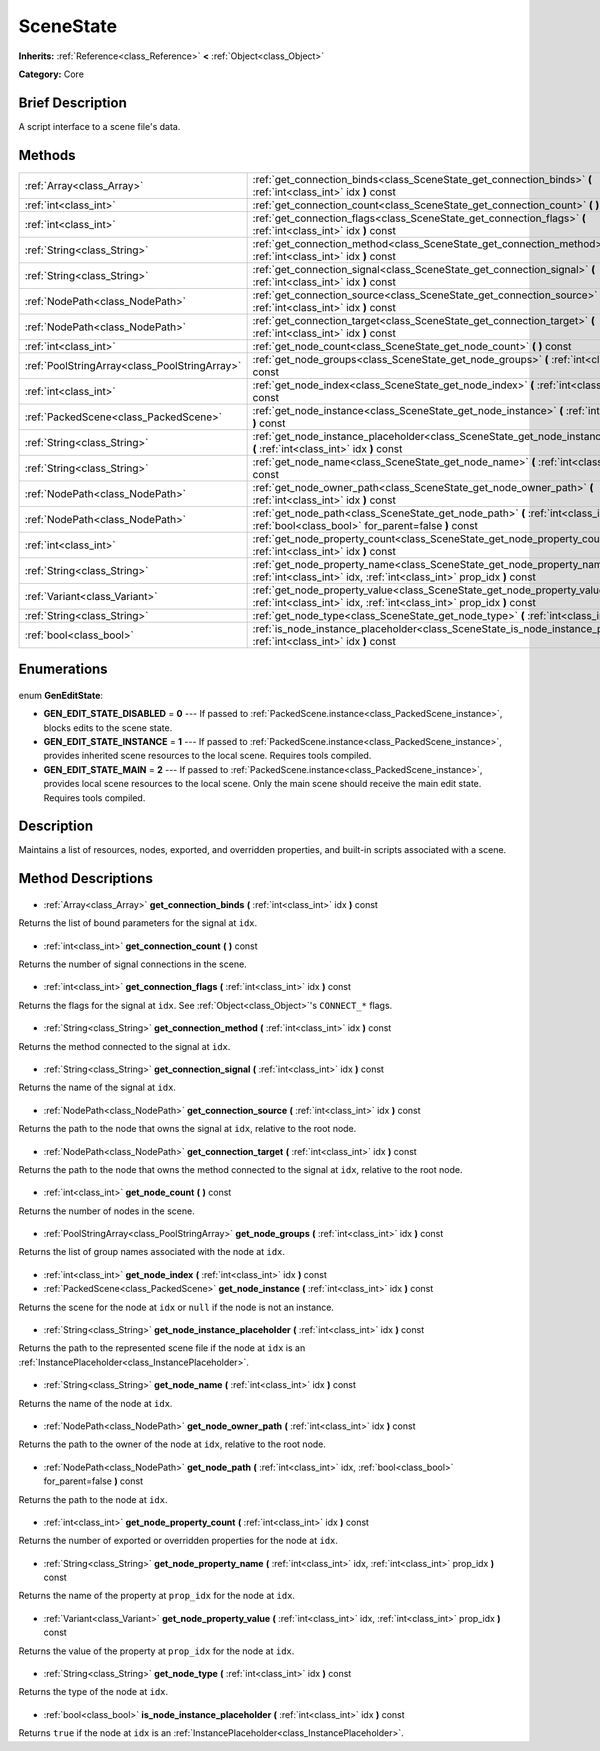 .. Generated automatically by doc/tools/makerst.py in Godot's source tree.
.. DO NOT EDIT THIS FILE, but the SceneState.xml source instead.
.. The source is found in doc/classes or modules/<name>/doc_classes.

.. _class_SceneState:

SceneState
==========

**Inherits:** :ref:`Reference<class_Reference>` **<** :ref:`Object<class_Object>`

**Category:** Core

Brief Description
-----------------

A script interface to a scene file's data.

Methods
-------

+------------------------------------------------+------------------------------------------------------------------------------------------------------------------------------------------------------+
| :ref:`Array<class_Array>`                      | :ref:`get_connection_binds<class_SceneState_get_connection_binds>` **(** :ref:`int<class_int>` idx **)** const                                       |
+------------------------------------------------+------------------------------------------------------------------------------------------------------------------------------------------------------+
| :ref:`int<class_int>`                          | :ref:`get_connection_count<class_SceneState_get_connection_count>` **(** **)** const                                                                 |
+------------------------------------------------+------------------------------------------------------------------------------------------------------------------------------------------------------+
| :ref:`int<class_int>`                          | :ref:`get_connection_flags<class_SceneState_get_connection_flags>` **(** :ref:`int<class_int>` idx **)** const                                       |
+------------------------------------------------+------------------------------------------------------------------------------------------------------------------------------------------------------+
| :ref:`String<class_String>`                    | :ref:`get_connection_method<class_SceneState_get_connection_method>` **(** :ref:`int<class_int>` idx **)** const                                     |
+------------------------------------------------+------------------------------------------------------------------------------------------------------------------------------------------------------+
| :ref:`String<class_String>`                    | :ref:`get_connection_signal<class_SceneState_get_connection_signal>` **(** :ref:`int<class_int>` idx **)** const                                     |
+------------------------------------------------+------------------------------------------------------------------------------------------------------------------------------------------------------+
| :ref:`NodePath<class_NodePath>`                | :ref:`get_connection_source<class_SceneState_get_connection_source>` **(** :ref:`int<class_int>` idx **)** const                                     |
+------------------------------------------------+------------------------------------------------------------------------------------------------------------------------------------------------------+
| :ref:`NodePath<class_NodePath>`                | :ref:`get_connection_target<class_SceneState_get_connection_target>` **(** :ref:`int<class_int>` idx **)** const                                     |
+------------------------------------------------+------------------------------------------------------------------------------------------------------------------------------------------------------+
| :ref:`int<class_int>`                          | :ref:`get_node_count<class_SceneState_get_node_count>` **(** **)** const                                                                             |
+------------------------------------------------+------------------------------------------------------------------------------------------------------------------------------------------------------+
| :ref:`PoolStringArray<class_PoolStringArray>`  | :ref:`get_node_groups<class_SceneState_get_node_groups>` **(** :ref:`int<class_int>` idx **)** const                                                 |
+------------------------------------------------+------------------------------------------------------------------------------------------------------------------------------------------------------+
| :ref:`int<class_int>`                          | :ref:`get_node_index<class_SceneState_get_node_index>` **(** :ref:`int<class_int>` idx **)** const                                                   |
+------------------------------------------------+------------------------------------------------------------------------------------------------------------------------------------------------------+
| :ref:`PackedScene<class_PackedScene>`          | :ref:`get_node_instance<class_SceneState_get_node_instance>` **(** :ref:`int<class_int>` idx **)** const                                             |
+------------------------------------------------+------------------------------------------------------------------------------------------------------------------------------------------------------+
| :ref:`String<class_String>`                    | :ref:`get_node_instance_placeholder<class_SceneState_get_node_instance_placeholder>` **(** :ref:`int<class_int>` idx **)** const                     |
+------------------------------------------------+------------------------------------------------------------------------------------------------------------------------------------------------------+
| :ref:`String<class_String>`                    | :ref:`get_node_name<class_SceneState_get_node_name>` **(** :ref:`int<class_int>` idx **)** const                                                     |
+------------------------------------------------+------------------------------------------------------------------------------------------------------------------------------------------------------+
| :ref:`NodePath<class_NodePath>`                | :ref:`get_node_owner_path<class_SceneState_get_node_owner_path>` **(** :ref:`int<class_int>` idx **)** const                                         |
+------------------------------------------------+------------------------------------------------------------------------------------------------------------------------------------------------------+
| :ref:`NodePath<class_NodePath>`                | :ref:`get_node_path<class_SceneState_get_node_path>` **(** :ref:`int<class_int>` idx, :ref:`bool<class_bool>` for_parent=false **)** const           |
+------------------------------------------------+------------------------------------------------------------------------------------------------------------------------------------------------------+
| :ref:`int<class_int>`                          | :ref:`get_node_property_count<class_SceneState_get_node_property_count>` **(** :ref:`int<class_int>` idx **)** const                                 |
+------------------------------------------------+------------------------------------------------------------------------------------------------------------------------------------------------------+
| :ref:`String<class_String>`                    | :ref:`get_node_property_name<class_SceneState_get_node_property_name>` **(** :ref:`int<class_int>` idx, :ref:`int<class_int>` prop_idx **)** const   |
+------------------------------------------------+------------------------------------------------------------------------------------------------------------------------------------------------------+
| :ref:`Variant<class_Variant>`                  | :ref:`get_node_property_value<class_SceneState_get_node_property_value>` **(** :ref:`int<class_int>` idx, :ref:`int<class_int>` prop_idx **)** const |
+------------------------------------------------+------------------------------------------------------------------------------------------------------------------------------------------------------+
| :ref:`String<class_String>`                    | :ref:`get_node_type<class_SceneState_get_node_type>` **(** :ref:`int<class_int>` idx **)** const                                                     |
+------------------------------------------------+------------------------------------------------------------------------------------------------------------------------------------------------------+
| :ref:`bool<class_bool>`                        | :ref:`is_node_instance_placeholder<class_SceneState_is_node_instance_placeholder>` **(** :ref:`int<class_int>` idx **)** const                       |
+------------------------------------------------+------------------------------------------------------------------------------------------------------------------------------------------------------+

Enumerations
------------

  .. _enum_SceneState_GenEditState:

enum **GenEditState**:

- **GEN_EDIT_STATE_DISABLED** = **0** --- If passed to :ref:`PackedScene.instance<class_PackedScene_instance>`, blocks edits to the scene state.
- **GEN_EDIT_STATE_INSTANCE** = **1** --- If passed to :ref:`PackedScene.instance<class_PackedScene_instance>`, provides inherited scene resources to the local scene. Requires tools compiled.
- **GEN_EDIT_STATE_MAIN** = **2** --- If passed to :ref:`PackedScene.instance<class_PackedScene_instance>`, provides local scene resources to the local scene. Only the main scene should receive the main edit state. Requires tools compiled.

Description
-----------

Maintains a list of resources, nodes, exported, and overridden properties, and built-in scripts associated with a scene.

Method Descriptions
-------------------

  .. _class_SceneState_get_connection_binds:

- :ref:`Array<class_Array>` **get_connection_binds** **(** :ref:`int<class_int>` idx **)** const

Returns the list of bound parameters for the signal at ``idx``.

  .. _class_SceneState_get_connection_count:

- :ref:`int<class_int>` **get_connection_count** **(** **)** const

Returns the number of signal connections in the scene.

  .. _class_SceneState_get_connection_flags:

- :ref:`int<class_int>` **get_connection_flags** **(** :ref:`int<class_int>` idx **)** const

Returns the flags for the signal at ``idx``. See :ref:`Object<class_Object>`'s ``CONNECT_*`` flags.

  .. _class_SceneState_get_connection_method:

- :ref:`String<class_String>` **get_connection_method** **(** :ref:`int<class_int>` idx **)** const

Returns the method connected to the signal at ``idx``.

  .. _class_SceneState_get_connection_signal:

- :ref:`String<class_String>` **get_connection_signal** **(** :ref:`int<class_int>` idx **)** const

Returns the name of the signal at ``idx``.

  .. _class_SceneState_get_connection_source:

- :ref:`NodePath<class_NodePath>` **get_connection_source** **(** :ref:`int<class_int>` idx **)** const

Returns the path to the node that owns the signal at ``idx``, relative to the root node.

  .. _class_SceneState_get_connection_target:

- :ref:`NodePath<class_NodePath>` **get_connection_target** **(** :ref:`int<class_int>` idx **)** const

Returns the path to the node that owns the method connected to the signal at ``idx``, relative to the root node.

  .. _class_SceneState_get_node_count:

- :ref:`int<class_int>` **get_node_count** **(** **)** const

Returns the number of nodes in the scene.

  .. _class_SceneState_get_node_groups:

- :ref:`PoolStringArray<class_PoolStringArray>` **get_node_groups** **(** :ref:`int<class_int>` idx **)** const

Returns the list of group names associated with the node at ``idx``.

  .. _class_SceneState_get_node_index:

- :ref:`int<class_int>` **get_node_index** **(** :ref:`int<class_int>` idx **)** const

  .. _class_SceneState_get_node_instance:

- :ref:`PackedScene<class_PackedScene>` **get_node_instance** **(** :ref:`int<class_int>` idx **)** const

Returns the scene for the node at ``idx`` or ``null`` if the node is not an instance.

  .. _class_SceneState_get_node_instance_placeholder:

- :ref:`String<class_String>` **get_node_instance_placeholder** **(** :ref:`int<class_int>` idx **)** const

Returns the path to the represented scene file if the node at ``idx`` is an :ref:`InstancePlaceholder<class_InstancePlaceholder>`.

  .. _class_SceneState_get_node_name:

- :ref:`String<class_String>` **get_node_name** **(** :ref:`int<class_int>` idx **)** const

Returns the name of the node at ``idx``.

  .. _class_SceneState_get_node_owner_path:

- :ref:`NodePath<class_NodePath>` **get_node_owner_path** **(** :ref:`int<class_int>` idx **)** const

Returns the path to the owner of the node at ``idx``, relative to the root node.

  .. _class_SceneState_get_node_path:

- :ref:`NodePath<class_NodePath>` **get_node_path** **(** :ref:`int<class_int>` idx, :ref:`bool<class_bool>` for_parent=false **)** const

Returns the path to the node at ``idx``.

  .. _class_SceneState_get_node_property_count:

- :ref:`int<class_int>` **get_node_property_count** **(** :ref:`int<class_int>` idx **)** const

Returns the number of exported or overridden properties for the node at ``idx``.

  .. _class_SceneState_get_node_property_name:

- :ref:`String<class_String>` **get_node_property_name** **(** :ref:`int<class_int>` idx, :ref:`int<class_int>` prop_idx **)** const

Returns the name of the property at ``prop_idx`` for the node at ``idx``.

  .. _class_SceneState_get_node_property_value:

- :ref:`Variant<class_Variant>` **get_node_property_value** **(** :ref:`int<class_int>` idx, :ref:`int<class_int>` prop_idx **)** const

Returns the value of the property at ``prop_idx`` for the node at ``idx``.

  .. _class_SceneState_get_node_type:

- :ref:`String<class_String>` **get_node_type** **(** :ref:`int<class_int>` idx **)** const

Returns the type of the node at ``idx``.

  .. _class_SceneState_is_node_instance_placeholder:

- :ref:`bool<class_bool>` **is_node_instance_placeholder** **(** :ref:`int<class_int>` idx **)** const

Returns ``true`` if the node at ``idx`` is an :ref:`InstancePlaceholder<class_InstancePlaceholder>`.

